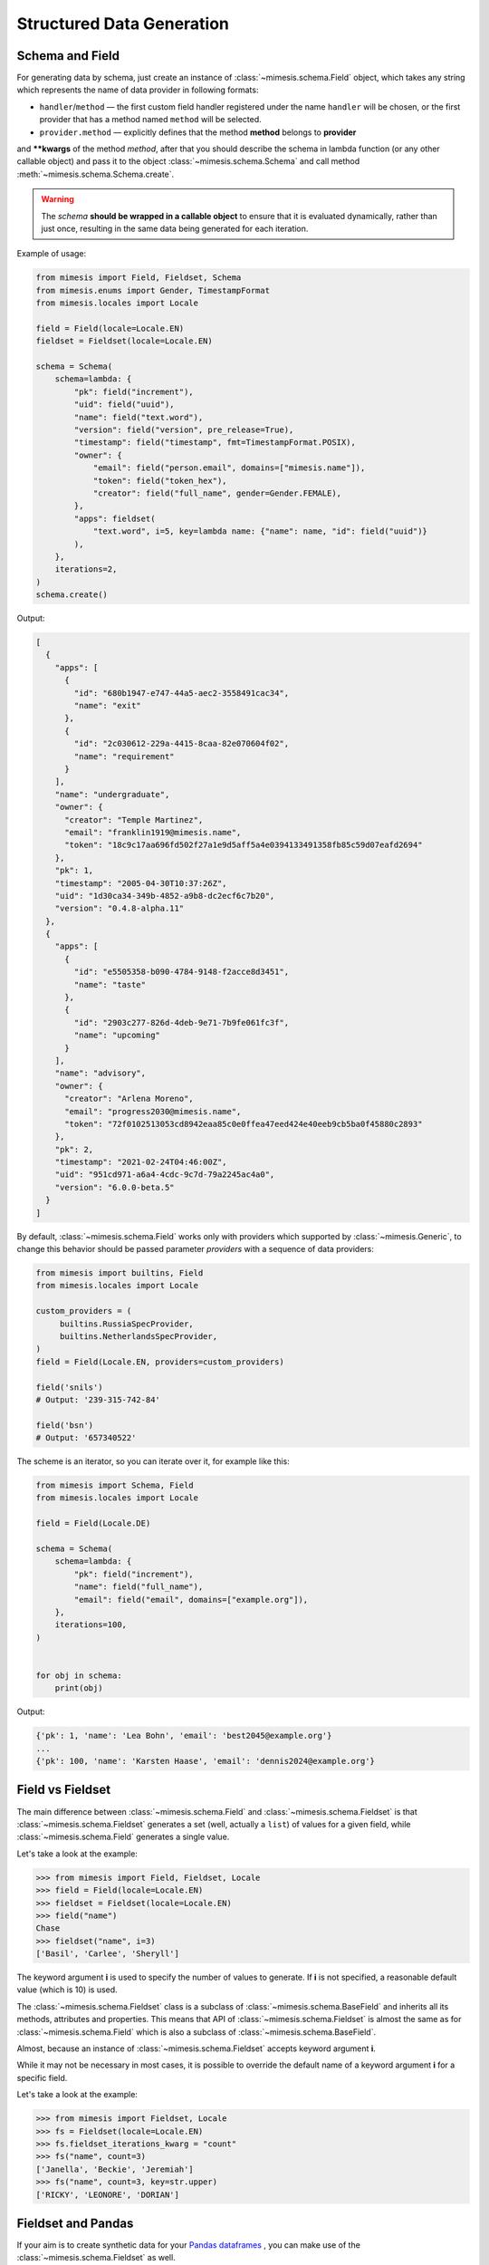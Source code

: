 .. _structured_data_generation:

==========================
Structured Data Generation
==========================

Schema and Field
----------------

For generating data by schema, just create an instance of :class:`~mimesis.schema.Field`
object, which takes any string which represents the name of data
provider in following formats:

- ``handler``/``method`` — the first custom field handler registered under the name ``handler`` will be chosen, or the first provider that has a method named ``method`` will be selected.
- ``provider.method`` — explicitly defines that the method **method** belongs to **provider**


and **\**kwargs** of the method *method*, after that you should
describe the schema in lambda function (or any other callable object) and pass it to
the object :class:`~mimesis.schema.Schema` and call method :meth:`~mimesis.schema.Schema.create`.

.. warning::

    The `schema` **should be wrapped in a callable object** to ensure that it is evaluated
    dynamically, rather than just once, resulting in the same data being generated for each iteration.


Example of usage:

.. code:: python

    from mimesis import Field, Fieldset, Schema
    from mimesis.enums import Gender, TimestampFormat
    from mimesis.locales import Locale

    field = Field(locale=Locale.EN)
    fieldset = Fieldset(locale=Locale.EN)

    schema = Schema(
        schema=lambda: {
            "pk": field("increment"),
            "uid": field("uuid"),
            "name": field("text.word"),
            "version": field("version", pre_release=True),
            "timestamp": field("timestamp", fmt=TimestampFormat.POSIX),
            "owner": {
                "email": field("person.email", domains=["mimesis.name"]),
                "token": field("token_hex"),
                "creator": field("full_name", gender=Gender.FEMALE),
            },
            "apps": fieldset(
                "text.word", i=5, key=lambda name: {"name": name, "id": field("uuid")}
            ),
        },
        iterations=2,
    )
    schema.create()



Output:

.. code:: json

    [
      {
        "apps": [
          {
            "id": "680b1947-e747-44a5-aec2-3558491cac34",
            "name": "exit"
          },
          {
            "id": "2c030612-229a-4415-8caa-82e070604f02",
            "name": "requirement"
          }
        ],
        "name": "undergraduate",
        "owner": {
          "creator": "Temple Martinez",
          "email": "franklin1919@mimesis.name",
          "token": "18c9c17aa696fd502f27a1e9d5aff5a4e0394133491358fb85c59d07eafd2694"
        },
        "pk": 1,
        "timestamp": "2005-04-30T10:37:26Z",
        "uid": "1d30ca34-349b-4852-a9b8-dc2ecf6c7b20",
        "version": "0.4.8-alpha.11"
      },
      {
        "apps": [
          {
            "id": "e5505358-b090-4784-9148-f2acce8d3451",
            "name": "taste"
          },
          {
            "id": "2903c277-826d-4deb-9e71-7b9fe061fc3f",
            "name": "upcoming"
          }
        ],
        "name": "advisory",
        "owner": {
          "creator": "Arlena Moreno",
          "email": "progress2030@mimesis.name",
          "token": "72f0102513053cd8942eaa85c0e0ffea47eed424e40eeb9cb5ba0f45880c2893"
        },
        "pk": 2,
        "timestamp": "2021-02-24T04:46:00Z",
        "uid": "951cd971-a6a4-4cdc-9c7d-79a2245ac4a0",
        "version": "6.0.0-beta.5"
      }
    ]


By default, :class:`~mimesis.schema.Field` works only with providers which supported by :class:`~mimesis.Generic`,
to change this behavior should be passed parameter *providers* with a sequence of data providers:

.. code:: python

    from mimesis import builtins, Field
    from mimesis.locales import Locale

    custom_providers = (
         builtins.RussiaSpecProvider,
         builtins.NetherlandsSpecProvider,
    )
    field = Field(Locale.EN, providers=custom_providers)

    field('snils')
    # Output: '239-315-742-84'

    field('bsn')
    # Output: '657340522'


The scheme is an iterator, so you can iterate over it, for example like this:


.. code:: python

    from mimesis import Schema, Field
    from mimesis.locales import Locale

    field = Field(Locale.DE)

    schema = Schema(
        schema=lambda: {
            "pk": field("increment"),
            "name": field("full_name"),
            "email": field("email", domains=["example.org"]),
        },
        iterations=100,
    )


    for obj in schema:
        print(obj)

Output:

.. code:: text

    {'pk': 1, 'name': 'Lea Bohn', 'email': 'best2045@example.org'}
    ...
    {'pk': 100, 'name': 'Karsten Haase', 'email': 'dennis2024@example.org'}


Field vs Fieldset
-----------------

The main difference between :class:`~mimesis.schema.Field` and :class:`~mimesis.schema.Fieldset` is that
:class:`~mimesis.schema.Fieldset` generates a set (well, actually a ``list``) of values for a given field,
while :class:`~mimesis.schema.Field` generates a single value.

Let's take a look at the example:

.. code:: python

    >>> from mimesis import Field, Fieldset, Locale
    >>> field = Field(locale=Locale.EN)
    >>> fieldset = Fieldset(locale=Locale.EN)
    >>> field("name")
    Chase
    >>> fieldset("name", i=3)
    ['Basil', 'Carlee', 'Sheryll']

The keyword argument **i** is used to specify the number of values to generate.
If **i** is not specified, a reasonable default value (which is 10) is used.

The :class:`~mimesis.schema.Fieldset` class is a subclass of :class:`~mimesis.schema.BaseField` and inherits
all its methods, attributes and properties. This means that API of :class:`~mimesis.schema.Fieldset` is almost the same
as for :class:`~mimesis.schema.Field` which is also a subclass of :class:`~mimesis.schema.BaseField`.

Almost, because an instance of :class:`~mimesis.schema.Fieldset` accepts keyword argument **i**.

While it may not be necessary in most cases, it is possible to override the default name
of a keyword argument **i** for a specific field.

Let's take a look at the example:

.. code:: python

    >>> from mimesis import Fieldset, Locale
    >>> fs = Fieldset(locale=Locale.EN)
    >>> fs.fieldset_iterations_kwarg = "count"
    >>> fs("name", count=3)
    ['Janella', 'Beckie', 'Jeremiah']
    >>> fs("name", count=3, key=str.upper)
    ['RICKY', 'LEONORE', 'DORIAN']


Fieldset and Pandas
-------------------

If your aim is to create synthetic data for your `Pandas dataframes <https://pandas.pydata.org/docs/reference/api/pandas.DataFrame.html>`_ ,
you can make use of the :class:`~mimesis.schema.Fieldset` as well.

With :class:`~mimesis.schema.Fieldset`, you can create datasets that are
similar in structure to your real-world data, allowing you to perform accurate
and reliable testing and analysis:

.. code:: python

    import pandas as pd
    from mimesis import Fieldset
    from mimesis.locales import Locale

    fs = Fieldset(locale=Locale.EN, i=5)

    df = pd.DataFrame.from_dict({
        "ID": fs("increment"),
        "Name": fs("person.full_name"),
        "Email": fs("email"),
        "Phone": fs("telephone", mask="+1 (###) #5#-7#9#"),
    })

    print(df)

Output:

.. code:: text

    ID             Name                          Email              Phone
    1     Jamal Woodard              ford1925@live.com  +1 (202) 752-7396
    2       Loma Farley               seq1926@live.com  +1 (762) 655-7893
    3  Kiersten Barrera      relationship1991@duck.com  +1 (588) 956-7099
    4   Jesus Frederick  troubleshooting1901@gmail.com  +1 (514) 255-7091
    5   Blondell Bolton       strongly2081@example.com  +1 (327) 952-7799


Key Functions
-------------

You can optionally apply a key function to the result returned by a **field**
or **fieldset**. To do this, simply pass a callable object that returns
the final result as the **key** parameter.

Let's take a look at the example:

.. code-block::

    >>> from mimesis import Field, Fieldset, Locale
    >>> field = Field(Locale.EN)
    >>> field("name", key=str.upper)
    'JAMES'

    >>> fieldset = Fieldset(i=3)
    >>> fieldset("name", key=str.upper)
    ['PETER', 'MARY', 'ROBERT']

As you can see, **key** function can be applied to both — **field** and **fieldset**.

Mimesis also provides a set of built-in key functions:

- :func:`~mimesis.keys.maybe` (See :ref:`key_maybe`)
- :func:`~mimesis.keys.romanize` (See :ref:`key_romanize`)

.. _key_maybe:


Maybe This, Maybe That
~~~~~~~~~~~~~~~~~~~~~~

Real-world data can be messy and may contain missing values.
This is why generating data with **None** values may be useful
to create more realistic synthetic data.

Luckily, you can achieve this by using key function :func:`~mimesis.keys.maybe`

It's has nothing to do with `monads <https://wiki.haskell.org/All_About_Monads>`_,
it is just a closure which accepts two arguments: **value** and **probability**.

Let's take a look at the example:

.. code:: python

    >>> from mimesis import Fieldset, Locale
    >>> from mimesis.keys import maybe
    >>> fieldset = Fieldset(Locale.EN, i=5)
    >>> fieldset("email", key=maybe(None, probability=0.6))

    [None, None, None, 'bobby1882@gmail.com', None]

In the example above, the probability of generating a **None** value instead of **email** is 0.6, which is 60%.

You can use any other value instead of **None**:

.. code:: python

    >>> from mimesis import Fieldset
    >>> from mimesis.keys import maybe
    >>> fieldset = Fieldset("en", i=5)
    >>> fieldset("email", key=maybe('N/A', probability=0.6))

    ['N/A', 'N/A', 'static1955@outlook.com', 'publish1929@live.com', 'command2060@yahoo.com']

.. _key_romanize:


Romanization of Cyrillic Data
~~~~~~~~~~~~~~~~~~~~~~~~~~~~~

If your locale is part of the Cyrillic language family, but you require locale-specific
data in romanized form, you can make use of the following key function :func:`~mimesis.keys.romanize`.

Let's take a look at the example:

.. code:: python

    >>> from mimesis.schema import Field, Fieldset, Locale
    >>> from mimesis.keys import romanize

    >>> fieldset = Fieldset(Locale.RU, i=5)
    >>> fieldset("name", key=romanize(Locale.RU))
    ['Gerasim', 'Magdalena', 'Konstantsija', 'Egor', 'Alisa']

    >>> field = Field(locale=Locale.UK)
    >>> field("full_name", key=romanize(Locale.UK))
    'Dem'jan Babarychenko'


At this moment :func:`~mimesis.keys.romanize` works only with Russian (**Locale.RU**),
Ukrainian (**Locale.UK**) and Kazakh (**Locale.KK**) locales.


Accessing Random Object in Key Functions
~~~~~~~~~~~~~~~~~~~~~~~~~~~~~~~~~~~~~~~~

To ensure that all key functions have the same seed, it may be necessary to access a random object,
especially if you require a complex key function that involves performing additional tasks with **random** object.

In order to achieve this, you are required to create a **key function**
that accepts two parameters - ``result`` and ``random``.
The ``result`` argument denotes the output generated by the field,
while ``random`` is an instance of the :class:`~mimesis.random.Random`
class used to ensure that all key functions accessing random have the same seed.

Here is an example of how to do this:

.. code:: python

    >>> from mimesis import Field
    >>> from mimesis.locales import Locale

    >>> field = Field(Locale.EN, seed=42)
    >>> foobarify = lambda val, rand: rand.choice(["foo", "bar"]) + val

    >>> field("email", key=foobarify)
    'fooany1925@gmail.com'


Custom Field Handlers
---------------------

.. versionadded:: 11.0.0

.. note::

    We using :class:`~mimesis.schema.Field` in our examples, but all the features described
    below are available for :class:`~mimesis.schema.Fieldset` as well.

Sometimes, it's necessary to register custom fields or override existing ones to return custom data. This
can be achieved using **custom field handlers**.

A custom field handler can be any callable object. It should accept an instance of :class:`~mimesis.random.Random` as
its first argument, and **keyword arguments** (`**kwargs`) for the remaining arguments, returning the result.


.. warning::

    **Every** field handler must take a random instance as its first argument.
    This ensures it uses the same :class:`~mimesis.random.Random` instance as the rest of the library.

    Below you can see examples of valid signatures of field handlers:

    - ``field_handler(random, **kwargs)``
    - ``field_handler(random, a=None, b=None, c=None, **kwargs)``
    - ``field_handler(random, **{a: None, b: None, c: None})``

    The **main thing** is that the first argument must be positional (a random instance), and the rest must be **keyword arguments**.


Register Field Handler
~~~~~~~~~~~~~~~~~~~~~~

Suppose you want to create a field that returns a random value from a list of values. First, you need to
create a field handler. Let's call it ``my_field``.

.. code:: python

    def my_field(random, a=None, b=None) -> Any:
        return random.choice([a, b])


Afterwards, you need to register this field handler using a name you intend to use later. It's important to note
that **every** field handler must be registered using a unique name, otherwise, you will override an existing
field handler.

In this example, we will name the field ``hohoho``.

.. note::

    To avoid receiving a ValueError, the field name must be a string that conforms to a valid Python identifier,
    i.e ``field_name.isidentifier()`` returns ``True``.

.. code:: python

    >>> from mimesis import Field

    >>> field = Field()
    >>> field.register_field("hohoho", my_field)
    >>> field("hohoho", a="a", b="b")
    'a'

Note that you can still use a `key function`, but the order of the arguments matters, so the field name comes first,
the `key function` second, and then the rest of the keyword arguments (`**kwargs`) that are passed to the field handler:

.. code:: python

    >>> field("hohoho", key=str.upper, a="a", b="b")
    'A'

You can register multiple fields at once:

.. code:: python

    >>> field.register_fields(
        fields=[
            ('mf1', my_field_1),
            ('mf2', my_field_2),
        ]
    )
    >>> field("mf1", key=str.lower)
    >>> field("mf2", key=str.upper)


Unregister Field Handler
~~~~~~~~~~~~~~~~~~~~~~~~

If you want to unregister a field handler, you can do it like this:

.. code:: python

    >>> field.unregister_field("hohoho")

Now you can't use it anymore and will get a ``FieldError`` if you try to do so.

If you'll attempt to unregister a field that was never registered then nothing going to happen:

.. code:: python

    >>> field.unregister_field("blabla") # nothing happens


It's pretty obvious that you can unregister multiple fields at once as well:

.. code:: python

    >>> field.unregister_fields(
        fields=[
            'wow',
            'much',
            'fields',
        ]
    )

or all fields at once:

.. code:: python

    >>> field.unregister_all_fields()


Export Data to JSON, CSV or Pickle
----------------------------------

Data can be exported in JSON or CSV formats, as well as pickled object representations.

Let's take a look at the example:

.. code:: python

    from mimesis.enums import TimestampFormat
    from mimesis.locales import Locale
    from mimesis.keys import maybe
    from mimesis.schema import Field, Schema

    field = Field(locale=Locale.EN)
    schema = Schema(
        schema=lambda: {
            "pk": field("increment"),
            "name": field("text.word", key=maybe("N/A", probability=0.2)),
            "version": field("version"),
            "timestamp": field("timestamp", TimestampFormat.RFC_3339),
        },
        iterations=1000
    )
    schema.to_csv(file_path='data.csv')
    schema.to_json(file_path='data.json')
    schema.to_pickle(file_path='data.obj')


Example of the content of ``data.csv`` (truncated):

.. code:: text

    pk,uid,name,version,timestamp
    1,save,6.8.6-alpha.3,2018-09-21T21:30:43Z
    2,sponsors,6.9.6-rc.7,2015-03-02T06:18:44Z
    3,N/A,4.5.6-rc.8,2022-03-31T02:56:15Z
    4,queen,9.0.6-alpha.11,2008-07-22T05:56:59Z
